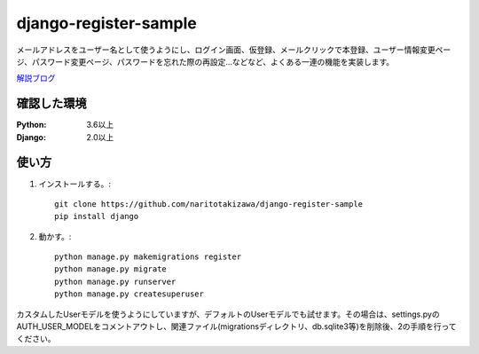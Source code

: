 ======================
django-register-sample
======================

メールアドレスをユーザー名として使うようにし、ログイン画面、仮登録、メールクリックで本登録、ユーザー情報変更ページ、パスワード変更ページ、パスワードを忘れた際の再設定...などなど、よくある一連の機能を実装します。

`解説ブログ <https://torina.top/detail/288>`_

確認した環境
----------

:Python: 3.6以上
:Django: 2.0以上


使い方
-----
1. インストールする。::

    git clone https://github.com/naritotakizawa/django-register-sample
    pip install django

2. 動かす。::

    python manage.py makemigrations register
    python manage.py migrate
    python manage.py runserver
    python manage.py createsuperuser

カスタムしたUserモデルを使うようにしていますが、デフォルトのUserモデルでも試せます。その場合は、settings.pyのAUTH_USER_MODELをコメントアウトし、関連ファイル(migrationsディレクトリ、db.sqlite3等)を削除後、2の手順を行ってください。